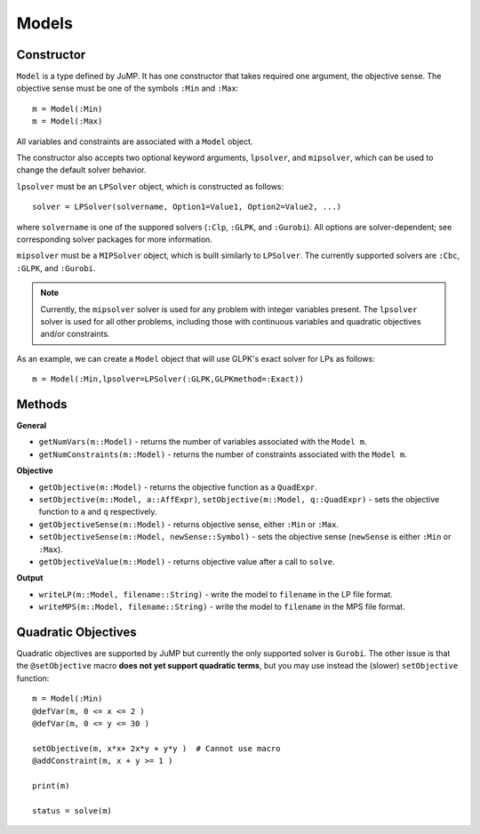 .. _ref-model:

------
Models
------

Constructor
^^^^^^^^^^^

``Model`` is a type defined by JuMP. It has one constructor that takes 
required one argument, the objective sense. The objective sense must be 
one of the symbols ``:Min`` and ``:Max``::

    m = Model(:Min)
    m = Model(:Max)

All variables and constraints are associated with a ``Model`` object.

The constructor also accepts two optional keyword arguments, ``lpsolver``,
and ``mipsolver``, which can be used to change the default solver behavior.

``lpsolver`` must be an ``LPSolver`` object, which is constructed as follows::

    solver = LPSolver(solvername, Option1=Value1, Option2=Value2, ...)

where ``solvername`` is one of the suppored solvers (``:Clp``, ``:GLPK``, and ``:Gurobi``). All options are solver-dependent; see corresponding solver packages for more information. 

``mipsolver`` must be a ``MIPSolver`` object, which is built similarly to ``LPSolver``. The currently supported solvers are ``:Cbc``, ``:GLPK``, and ``:Gurobi``.

.. note::
    Currently, the ``mipsolver`` solver is used for any problem with integer variables present. The ``lpsolver`` solver is used for all other problems, including those with continuous variables and quadratic objectives and/or constraints.

As an example, we can create a ``Model`` object that will use GLPK's
exact solver for LPs as follows::
    
    m = Model(:Min,lpsolver=LPSolver(:GLPK,GLPKmethod=:Exact))


Methods
^^^^^^^

**General**

* ``getNumVars(m::Model)`` - returns the number of variables associated with the ``Model m``.
* ``getNumConstraints(m::Model)`` - returns the number of constraints associated with the ``Model m``.

**Objective**

* ``getObjective(m::Model)`` - returns the objective function as a ``QuadExpr``.
* ``setObjective(m::Model, a::AffExpr)``, ``setObjective(m::Model, q::QuadExpr)`` - sets the objective function to ``a`` and ``q`` respectively.
* ``getObjectiveSense(m::Model)`` - returns objective sense, either ``:Min`` or ``:Max``.
* ``setObjectiveSense(m::Model, newSense::Symbol)`` - sets the objective sense (``newSense`` is either ``:Min`` or ``:Max``).
* ``getObjectiveValue(m::Model)`` - returns objective value after a call to ``solve``.

**Output**

* ``writeLP(m::Model, filename::String)`` - write the model to ``filename`` in the LP file format.
* ``writeMPS(m::Model, filename::String)`` - write the model to ``filename`` in the MPS file format.


Quadratic Objectives
^^^^^^^^^^^^^^^^^^^^

Quadratic objectives are supported by JuMP but currently the only supported
solver is ``Gurobi``. The other issue is that the ``@setObjective`` macro
**does not yet support quadratic terms**, but you may use instead the (slower)
``setObjective`` function::

    m = Model(:Min)
    @defVar(m, 0 <= x <= 2 )
    @defVar(m, 0 <= y <= 30 )

    setObjective(m, x*x+ 2x*y + y*y )  # Cannot use macro
    @addConstraint(m, x + y >= 1 )
      
    print(m)

    status = solve(m)
